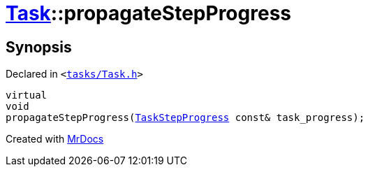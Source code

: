 [#Task-propagateStepProgress]
= xref:Task.adoc[Task]::propagateStepProgress
:relfileprefix: ../
:mrdocs:


== Synopsis

Declared in `&lt;https://github.com/PrismLauncher/PrismLauncher/blob/develop/launcher/tasks/Task.h#L187[tasks&sol;Task&period;h]&gt;`

[source,cpp,subs="verbatim,replacements,macros,-callouts"]
----
virtual
void
propagateStepProgress(xref:TaskStepProgress.adoc[TaskStepProgress] const& task&lowbar;progress);
----



[.small]#Created with https://www.mrdocs.com[MrDocs]#
